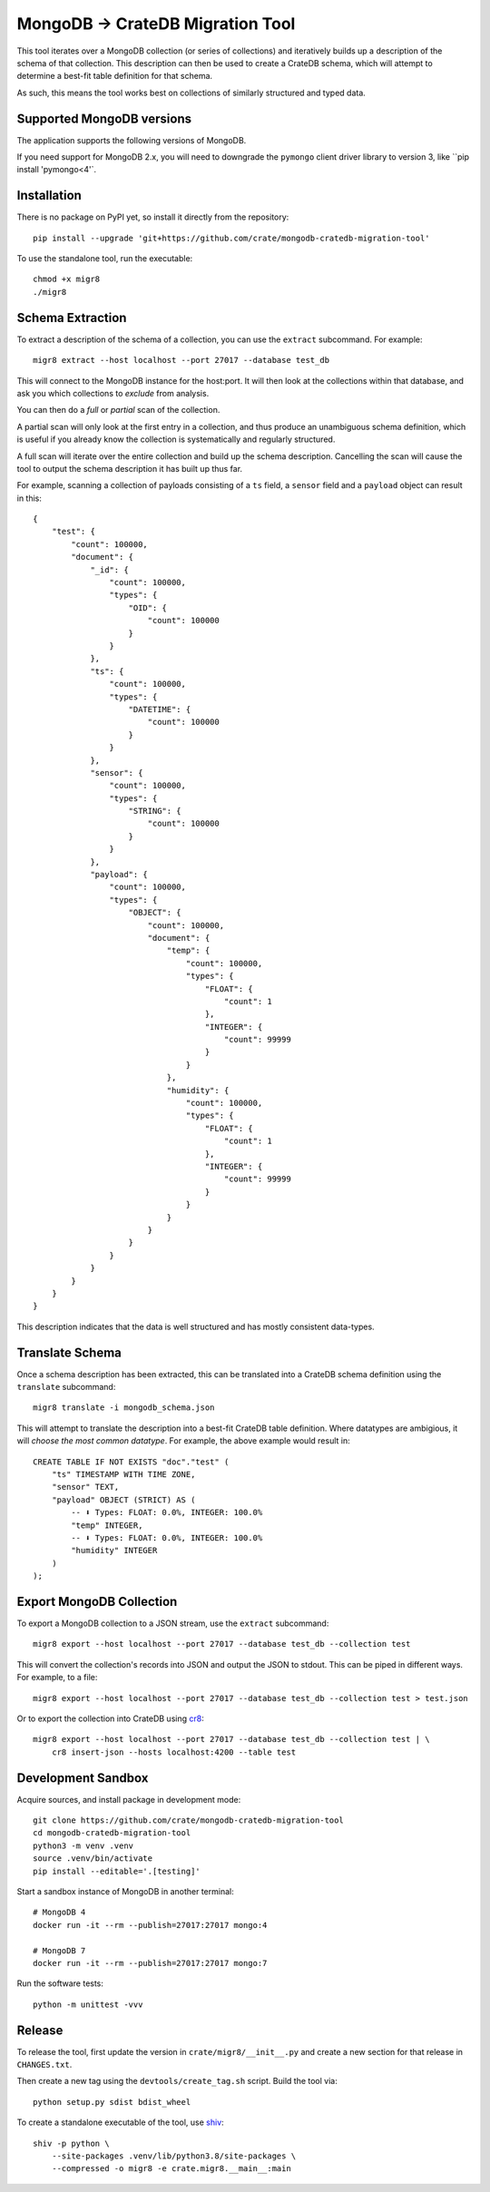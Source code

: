 MongoDB → CrateDB Migration Tool
================================

This tool iterates over a MongoDB collection (or series of collections) and
iteratively builds up a description of the schema of that collection. This
description can then be used to create a CrateDB schema, which will attempt
to determine a best-fit table definition for that schema.

As such, this means the tool works best on collections of similarly structured
and typed data.

Supported MongoDB versions
--------------------------

The application supports the following versions of MongoDB.

.. image:: https://img.shields.io/badge/MongoDB-2.x%20--%207.x-blue.svg
    :target: https://github.com/mongodb/mongo
    :alt: Supported MongoDB versions

If you need support for MongoDB 2.x, you will need to downgrade the ``pymongo``
client driver library to version 3, like ``pip install 'pymongo<4'`.


Installation
------------

There is no package on PyPI yet, so install it directly from the repository::

    pip install --upgrade 'git+https://github.com/crate/mongodb-cratedb-migration-tool'

To use the standalone tool, run the executable::

    chmod +x migr8
    ./migr8


Schema Extraction
-----------------

To extract a description of the schema of a collection, you can use the ``extract``
subcommand. For example::

    migr8 extract --host localhost --port 27017 --database test_db

This will connect to the MongoDB instance for the host:port. It will then look
at the collections within that database, and ask you which collections to
*exclude* from analysis.

You can then do a *full* or *partial* scan of the collection.

A partial scan will only look at the first entry in a collection, and thus
produce an unambiguous schema definition, which is useful if you already know
the collection is systematically and regularly structured.

A full scan will iterate over the entire collection and build up the schema
description. Cancelling the scan will cause the tool to output the schema
description it has built up thus far.

For example, scanning a collection of payloads consisting of a ``ts`` field,
a ``sensor`` field and a ``payload`` object can result in this::

    {
        "test": {
            "count": 100000,
            "document": {
                "_id": {
                    "count": 100000,
                    "types": {
                        "OID": {
                            "count": 100000
                        }
                    }
                },
                "ts": {
                    "count": 100000,
                    "types": {
                        "DATETIME": {
                            "count": 100000
                        }
                    }
                },
                "sensor": {
                    "count": 100000,
                    "types": {
                        "STRING": {
                            "count": 100000
                        }
                    }
                },
                "payload": {
                    "count": 100000,
                    "types": {
                        "OBJECT": {
                            "count": 100000,
                            "document": {
                                "temp": {
                                    "count": 100000,
                                    "types": {
                                        "FLOAT": {
                                            "count": 1
                                        },
                                        "INTEGER": {
                                            "count": 99999
                                        }
                                    }
                                },
                                "humidity": {
                                    "count": 100000,
                                    "types": {
                                        "FLOAT": {
                                            "count": 1
                                        },
                                        "INTEGER": {
                                            "count": 99999
                                        }
                                    }
                                }
                            }
                        }
                    }
                }
            }
        }
    }

This description indicates that the data is well structured and has mostly
consistent data-types.

Translate Schema
----------------

Once a schema description has been extracted, this can be translated into a
CrateDB schema definition using the ``translate`` subcommand::

    migr8 translate -i mongodb_schema.json

This will attempt to translate the description into a best-fit CrateDB table
definition. Where datatypes are ambigious, it will *choose the most common
datatype*. For example, the above example would result in::

    CREATE TABLE IF NOT EXISTS "doc"."test" (
        "ts" TIMESTAMP WITH TIME ZONE,
        "sensor" TEXT,
        "payload" OBJECT (STRICT) AS (
            -- ⬇️ Types: FLOAT: 0.0%, INTEGER: 100.0%
            "temp" INTEGER,
            -- ⬇️ Types: FLOAT: 0.0%, INTEGER: 100.0%
            "humidity" INTEGER
        )
    );


Export MongoDB Collection
-------------------------

To export a MongoDB collection to a JSON stream, use the ``extract`` subcommand::

    migr8 export --host localhost --port 27017 --database test_db --collection test

This will convert the collection's records into JSON and output the JSON to stdout.
This can be piped in different ways. For example, to a file::

    migr8 export --host localhost --port 27017 --database test_db --collection test > test.json

Or to export the collection into CrateDB using `cr8`_::

    migr8 export --host localhost --port 27017 --database test_db --collection test | \
        cr8 insert-json --hosts localhost:4200 --table test

Development Sandbox
-------------------

Acquire sources, and install package in development mode::

    git clone https://github.com/crate/mongodb-cratedb-migration-tool
    cd mongodb-cratedb-migration-tool
    python3 -m venv .venv
    source .venv/bin/activate
    pip install --editable='.[testing]'

Start a sandbox instance of MongoDB in another terminal::

    # MongoDB 4
    docker run -it --rm --publish=27017:27017 mongo:4

    # MongoDB 7
    docker run -it --rm --publish=27017:27017 mongo:7

Run the software tests::

    python -m unittest -vvv

Release
-------

To release the tool, first update the version in ``crate/migr8/__init__.py``
and create a new section for that release in ``CHANGES.txt``.

Then create a new tag using the ``devtools/create_tag.sh`` script. Build the
tool via::

    python setup.py sdist bdist_wheel

To create a standalone executable of the tool, use `shiv`_::

    shiv -p python \
        --site-packages .venv/lib/python3.8/site-packages \
        --compressed -o migr8 -e crate.migr8.__main__:main

.. _shiv: https://github.com/linkedin/shiv
.. _cr8: https://github.com/mfussenegger/cr8
